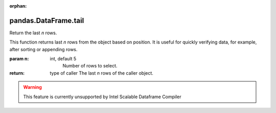 .. _pandas.DataFrame.tail:

:orphan:

pandas.DataFrame.tail
*********************

Return the last `n` rows.

This function returns last `n` rows from the object based on
position. It is useful for quickly verifying data, for example,
after sorting or appending rows.

:param n:
    int, default 5
        Number of rows to select.

:return: type of caller
    The last `n` rows of the caller object.



.. warning::
    This feature is currently unsupported by Intel Scalable Dataframe Compiler


